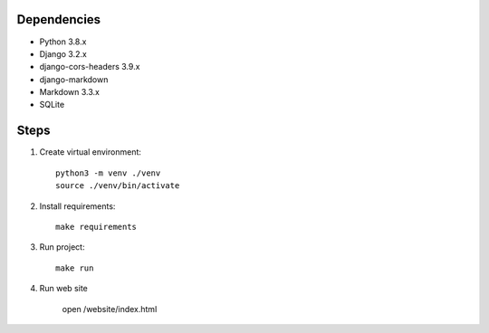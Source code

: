 Dependencies
------------
- Python 3.8.x
- Django 3.2.x
- django-cors-headers 3.9.x
- django-markdown
- Markdown 3.3.x
- SQLite

Steps
-----------
1.  Create virtual environment::

        python3 -m venv ./venv
        source ./venv/bin/activate

2.  Install requirements::

        make requirements

3.  Run project::

        make run

4.  Run web site

        open /website/index.html